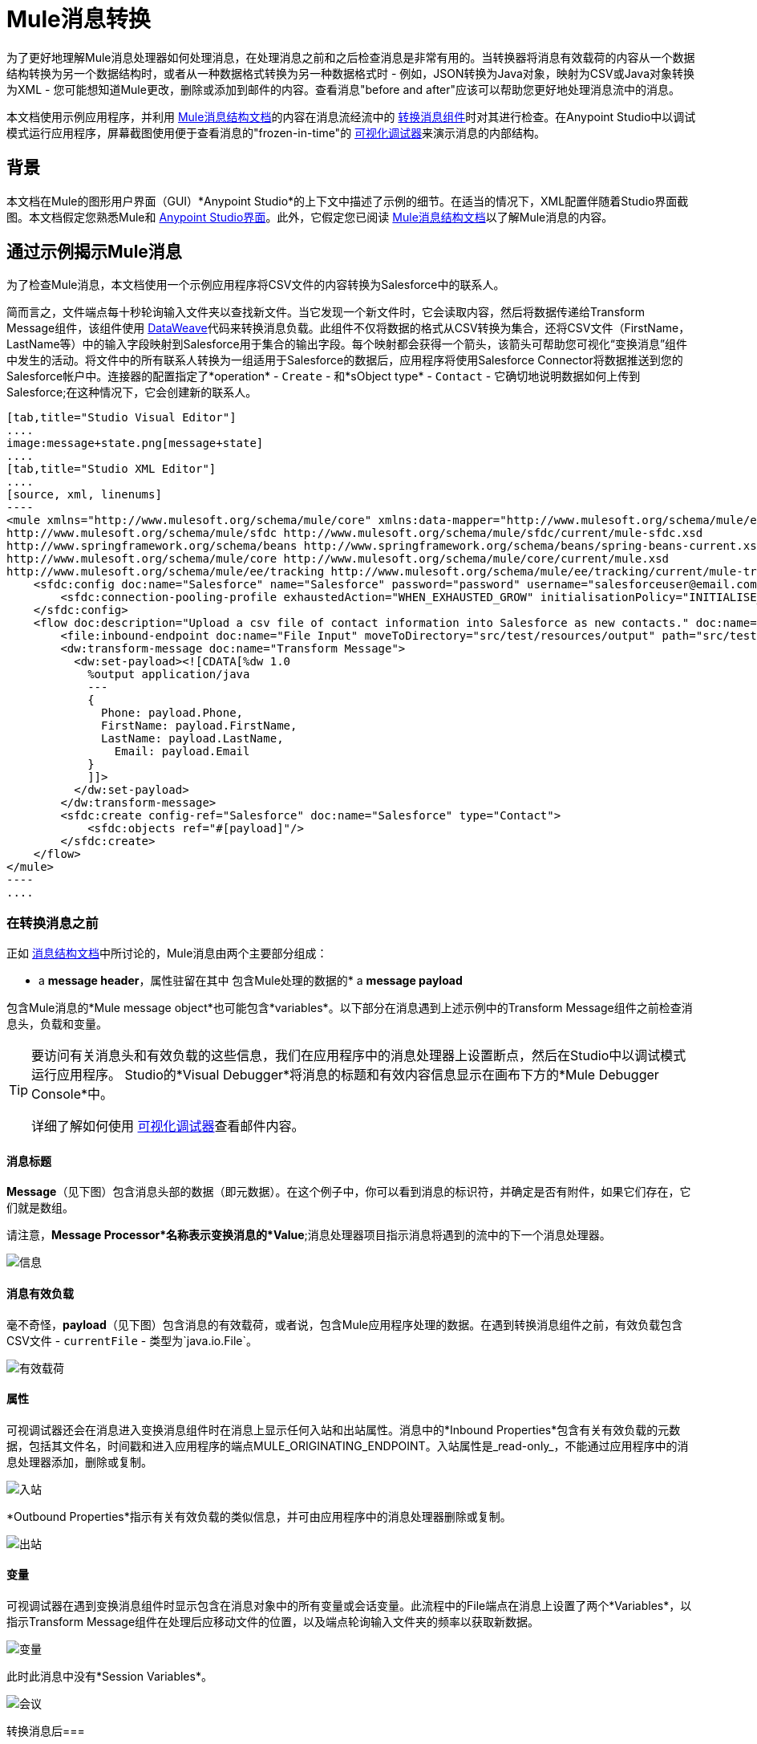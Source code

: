 =  Mule消息转换
:keywords: studio, server, components, message, mule message

为了更好地理解Mule消息处理器如何处理消息，在处理消息之前和之后检查消息是非常有用的。当转换器将消息有效载荷的内容从一个数据结构转换为另一个数据结构时，或者从一种数据格式转换为另一种数据格式时 - 例如，JSON转换为Java对象，映射为CSV或Java对象转换为XML  - 您可能想知道Mule更改，删除或添加到邮件的内容。查看消息"before and after"应该可以帮助您更好地处理消息流中的消息。

本文档使用示例应用程序，并利用 link:/mule-user-guide/v/3.9/mule-message-structure[Mule消息结构文档]的内容在消息流经流中的 link:/mule-user-guide/v/3.9/dataweave[转换消息组件]时对其进行检查。在Anypoint Studio中以调试模式运行应用程序，屏幕截图使用便于查看消息的"frozen-in-time"的 link:/anypoint-studio/v/6/studio-visual-debugger[可视化调试器]来演示消息的内部结构。

== 背景

本文档在Mule的图形用户界面（GUI）*Anypoint Studio*的上下文中描述了示例的细节。在适当的情况下，XML配置伴随着Studio界面截图。本文档假定您熟悉Mule和 link:/anypoint-studio/v/6/[Anypoint Studio界面]。此外，它假定您已阅读 link:/mule-user-guide/v/3.9/mule-message-structure[Mule消息结构文档]以了解Mule消息的内容。

== 通过示例揭示Mule消息

为了检查Mule消息，本文档使用一个示例应用程序将CSV文件的内容转换为Salesforce中的联系人。

简而言之，文件端点每十秒轮询输入文件夹以查找新文件。当它发现一个新文件时，它会读取内容，然后将数据传递给Transform Message组件，该组件使用 link:/mule-user-guide/v/3.9/dataweave[DataWeave]代码来转换消息负载。此组件不仅将数据的格式从CSV转换为集合，还将CSV文件（FirstName，LastName等）中的输入字段映射到Salesforce用于集合的输出字段。每个映射都会获得一个箭头，该箭头可帮助您可视化“变换消息”组件中发生的活动。将文件中的所有联系人转换为一组适用于Salesforce的数据后，应用程序将使用Salesforce Connector将数据推送到您的Salesforce帐户中。连接器的配置指定了*operation*  -  `Create`  - 和*sObject type*  -  `Contact`  - 它确切地说明数据如何上传到Salesforce;在这种情况下，它会创建新的联系人。

[tabs]
------
[tab,title="Studio Visual Editor"]
....
image:message+state.png[message+state]
....
[tab,title="Studio XML Editor"]
....
[source, xml, linenums]
----
<mule xmlns="http://www.mulesoft.org/schema/mule/core" xmlns:data-mapper="http://www.mulesoft.org/schema/mule/ee/data-mapper" xmlns:doc="http://www.mulesoft.org/schema/mule/documentation" xmlns:file="http://www.mulesoft.org/schema/mule/file" xmlns:sfdc="http://www.mulesoft.org/schema/mule/sfdc" xmlns:spring="http://www.springframework.org/schema/beans" xmlns:tracking="http://www.mulesoft.org/schema/mule/ee/tracking" xmlns:xsi="http://www.w3.org/2001/XMLSchema-instance" xsi:schemaLocation="http://www.mulesoft.org/schema/mule/file http://www.mulesoft.org/schema/mule/file/current/mule-file.xsd
http://www.mulesoft.org/schema/mule/sfdc http://www.mulesoft.org/schema/mule/sfdc/current/mule-sfdc.xsd
http://www.springframework.org/schema/beans http://www.springframework.org/schema/beans/spring-beans-current.xsd
http://www.mulesoft.org/schema/mule/core http://www.mulesoft.org/schema/mule/core/current/mule.xsd
http://www.mulesoft.org/schema/mule/ee/tracking http://www.mulesoft.org/schema/mule/ee/tracking/current/mule-tracking-ee.xsd">
    <sfdc:config doc:name="Salesforce" name="Salesforce" password="password" username="salesforceuser@email.com">
        <sfdc:connection-pooling-profile exhaustedAction="WHEN_EXHAUSTED_GROW" initialisationPolicy="INITIALISE_ONE"/>
    </sfdc:config>
    <flow doc:description="Upload a csv file of contact information into Salesforce as new contacts." doc:name="Contacts_to_SFDC" name="Contacts_to_SFDC">
        <file:inbound-endpoint doc:name="File Input" moveToDirectory="src/test/resources/output" path="src/test/resources/input" pollingFrequency="10000" responseTimeout="10000"/>
        <dw:transform-message doc:name="Transform Message">
          <dw:set-payload><![CDATA[%dw 1.0
            %output application/java
            ---
            {
              Phone: payload.Phone,
              FirstName: payload.FirstName,
              LastName: payload.LastName,
            	Email: payload.Email
            }
            ]]>
          </dw:set-payload>
        </dw:transform-message>
        <sfdc:create config-ref="Salesforce" doc:name="Salesforce" type="Contact">
            <sfdc:objects ref="#[payload]"/>
        </sfdc:create>
    </flow>
</mule>
----
....
------

=== 在转换消息之前

正如 link:/mule-user-guide/v/3.9/mule-message-structure[消息结构文档]中所讨论的，Mule消息由两个主要部分组成：

*  a *message header*，属性驻留在其中
包含Mule处理的数据的*  a *message payload*

包含Mule消息的*Mule message object*也可能包含*variables*。以下部分在消息遇到上述示例中的Transform Message组件之前检查消息头，负载和变量。

[TIP]
====
要访问有关消息头和有效负载的这些信息，我们在应用程序中的消息处理器上设置断点，然后在Studio中以调试模式运行应用程序。 Studio的*Visual Debugger*将消息的标题和有效内容信息显示在画布下方的*Mule Debugger Console*中。

详细了解如何使用 link:/anypoint-studio/v/6/studio-visual-debugger[可视化调试器]查看邮件内容。
====

==== 消息标题

*Message*（见下图）包含消息头部的数据（即元数据）。在这个例子中，你可以看到消息的标识符，并确定是否有附件，如果它们存在，它们就是数组。

请注意，*Message Processor*名称表示变换消息的*Value*;消息处理器项目指示消息将遇到的流中的下一个消息处理器。

image:message.png[信息]

==== 消息有效负载

毫不奇怪，*payload*（见下图）包含消息的有效载荷，或者说，包含Mule应用程序处理的数据。在遇到转换消息组件之前，有效负载包含CSV文件 -  `currentFile`  - 类型为`java.io.File`。

image:payload.png[有效载荷]

==== 属性

可视调试器还会在消息进入变换消息组件时在消息上显示任何入站和出站属性。消息中的*Inbound Properties*包含有关有效负载的元数据，包括其文件名，时间戳和进入应用程序的端点MULE_ORIGINATING_ENDPOINT。入站属性是_read-only_，不能通过应用程序中的消息处理器添加，删除或复制。

image:inbound.png[入站] +

*Outbound Properties*指示有关有效负载的类似信息，并可由应用程序中的消息处理器删除或复制。

image:outbound.png[出站] +

==== 变量

可视调试器在遇到变换消息组件时显示包含在消息对象中的所有变量或会话变量。此流程中的File端点在消息上设置了两个*Variables*，以指示Transform Message组件在处理后应移动文件的位置，以及端点轮询输入文件夹的频率以获取新数据。

image:variables.png[变量] +

此时此消息中没有*Session Variables*。

image:session.png[会议] +

转换消息后=== 

此应用程序中的Transform Message组件的任务是将CSV文件的内容转换为Salesforce可处理的Java对象。此外，它还映射内容，以便CSV文件的名称列中的值转换为Salesforce联系人中的名称字段，以此类推每个字段。下面显示从该组件中出现的消息。

==== 消息标题

“转换消息”组件未对*message*标头内容进行更改。

image:message2.png[消息2]

==== 消息有效负载

转换消息组件已经极大地改变了*payload*！现在，一个地图数组列表（图像在下面，顶部），来自CSV文件的联系人显示为每个散列图的值。进一步扩展内容，每个hashmap包含一个键值对（下方，下方）。

image:payload2.png[payload2]

image:keyValuePair.png[keyValuePair]

==== 属性

由于Mule消息处理器无法添加，删除或对*inbound properties*执行操作，因此没有任何更改。

image:inbound2.png[inbound2]

转换消息组件未设置，删除或复制消息上的任何*outbound properties*。

image:outbound2.png[outbound2]

==== 变量

转换消息组件未添加或删除任何*Variables*或*Session Variables*。

image:variables2.png[variables2]

image:session2.png[会议2]

== 更多示例

==== 在消息上设置变量

流中的 link:/mule-user-guide/v/3.9/variable-transformer-reference[变压器]将消息的有效负载设置为消息上的minPrice变量。回想一下，消息处理器项目指示消息将遇到的流中的下一个消息处理器。

[source, xml, linenums]
----
<flow>
...
    <set-variable doc:name="Variable" value="#[payload]" variableName="minPrice"/>
...
</flow>
----

之前+
  image:beforeVariable.png[beforeVariable]

AFTER +
  image:afterVariable.png[afterVariable] +

==== 在消息上设置属性

流中的 link:/mule-user-guide/v/3.9/property-transformer-reference[物业变压器]将消息的有效负载设置为消息上的`size`属性。

[source, xml, linenums]
----
<flow>
...
    <set-property doc:name="Property" propertyName="size" value="small"/>
...
</flow>
----

之前

image:beforeProperty.png[beforeProperty] +

后

image:afterProperty.png[afterProperty] +

==== 在消息上设置有效负载

流中的 link:/mule-user-guide/v/3.9/set-payload-transformer-reference[设置有效负载变压器]将字符串`Hello, World.`替换为消息的有效负载

之前

image:beforeSetPayload.png[beforeSetPayload] +

后

image:afterSetPayload.png[afterSetPayload]

[TIP]
====
要访问您在流中的早期消息中设置的属性或变量，或者在应用程序中使用不同的流，请使用MEL表达式。

在标题设置和使用属性和变量标题下的 link:/mule-user-guide/v/3.9/mule-message-structure[Mule消息结构]文档中了解更多信息。
====

== 另请参阅

*   *NEXT STEP:*请阅读 link:/mule-user-guide/v/3.9/global-elements[全球元素]。
*  详细了解 link:/anypoint-studio/v/6/studio-visual-debugger[Studio可视化调试器]。
